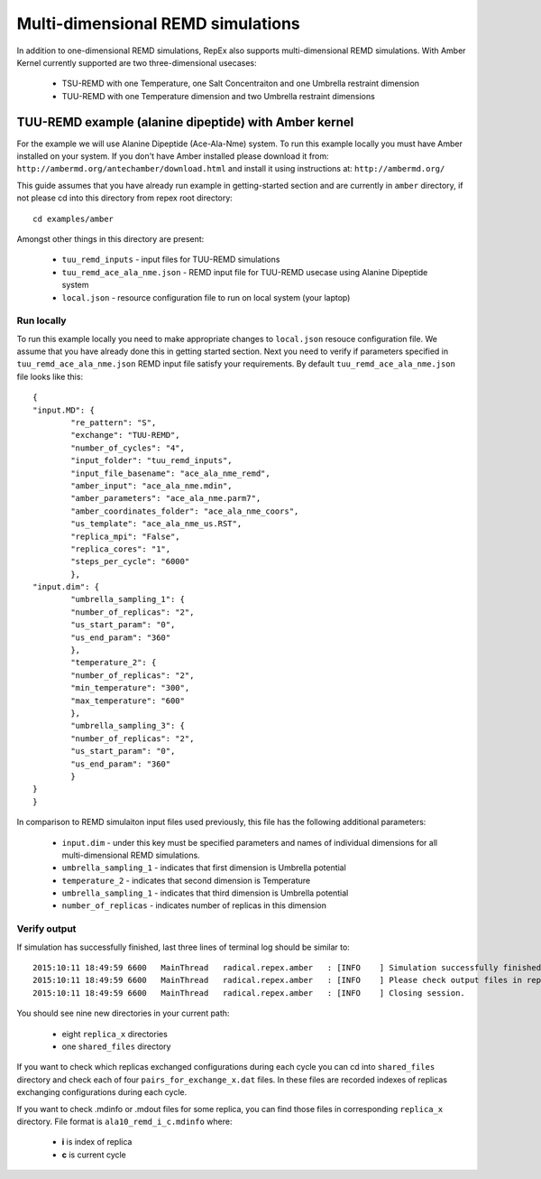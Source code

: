.. _multidimexamples:

**********************************
Multi-dimensional REMD simulations
**********************************

In addition to one-dimensional REMD simulations, RepEx also supports multi-dimensional REMD
simulations. With Amber Kernel currently supported are two three-dimensional usecases: 
 - TSU-REMD with one Temperature, one Salt Concentraiton and one Umbrella restraint dimension

 - TUU-REMD with one Temperature dimension and two Umbrella restraint dimensions

TUU-REMD example (alanine dipeptide) with Amber kernel
====================================================== 

For the example we will use Alanine Dipeptide (Ace-Ala-Nme) system. To run this example locally you must have Amber installed on your system. If you don't have Amber installed please download it from: ``http://ambermd.org/antechamber/download.html`` and install it using instructions at: ``http://ambermd.org/``

This guide assumes that you have already run example in getting-started section and 
are currently in ``amber`` directory, if not please cd into this directory from repex root directory:

.. parsed-literal:: cd examples/amber

Amongst other things in this directory are present:

 - ``tuu_remd_inputs`` - input files for TUU-REMD simulations

 - ``tuu_remd_ace_ala_nme.json`` - REMD input file for TUU-REMD usecase using Alanine Dipeptide system   

 - ``local.json`` - resource configuration file to run on local system (your laptop)

Run locally
-----------

To run this example locally you need to make appropriate changes to ``local.json`` resouce configuration file. We assume that you have already done this in getting started section.
Next you need to verify if parameters specified in ``tuu_remd_ace_ala_nme.json`` REMD input file satisfy your requirements. By default ``tuu_remd_ace_ala_nme.json`` file looks like this:

.. parsed-literal::

	{
    	"input.MD": {
        	"re_pattern": "S",
        	"exchange": "TUU-REMD",
        	"number_of_cycles": "4",
        	"input_folder": "tuu_remd_inputs",
        	"input_file_basename": "ace_ala_nme_remd",
        	"amber_input": "ace_ala_nme.mdin",
        	"amber_parameters": "ace_ala_nme.parm7",
        	"amber_coordinates_folder": "ace_ala_nme_coors",
        	"us_template": "ace_ala_nme_us.RST",
        	"replica_mpi": "False",
        	"replica_cores": "1",
        	"steps_per_cycle": "6000"
        	},
    	"input.dim": {
        	"umbrella_sampling_1": {
            	"number_of_replicas": "2",
            	"us_start_param": "0",
            	"us_end_param": "360"
            	},
        	"temperature_2": {
            	"number_of_replicas": "2",
            	"min_temperature": "300",
            	"max_temperature": "600"
            	},
        	"umbrella_sampling_3": {
            	"number_of_replicas": "2",
            	"us_start_param": "0",
            	"us_end_param": "360"
            	}    
    	}
	}

In comparison to REMD simulaiton input files used previously, this file has the following additional parameters:

 - ``input.dim`` - under this key must be specified parameters and names of individual dimensions for all multi-dimensional REMD simulations.

 - ``umbrella_sampling_1`` - indicates that first dimension is Umbrella potential

 - ``temperature_2`` - indicates that second dimension is Temperature

 - ``umbrella_sampling_1`` - indicates that third dimension is Umbrella potential

 - ``number_of_replicas`` - indicates number of replicas in this dimension

Verify output
-------------

If simulation has successfully finished, last three lines of terminal log should be similar to:

.. parsed-literal::

    2015:10:11 18:49:59 6600   MainThread   radical.repex.amber   : [INFO    ] Simulation successfully finished!
    2015:10:11 18:49:59 6600   MainThread   radical.repex.amber   : [INFO    ] Please check output files in replica_x directories.
    2015:10:11 18:49:59 6600   MainThread   radical.repex.amber   : [INFO    ] Closing session.

You should see nine new directories in your current path:

 - eight ``replica_x`` directories

 - one ``shared_files`` directory

If you want to check which replicas exchanged configurations during each cycle you can cd into 
``shared_files`` directory and check each of four ``pairs_for_exchange_x.dat`` files. In these files are recorded indexes of replicas exchanging configurations during each cycle.

If you want to check .mdinfo or .mdout files for some replica, you can find those files in 
corresponding ``replica_x`` directory. File format is ``ala10_remd_i_c.mdinfo`` where:

 - **i** is index of replica

 - **c** is current cycle   
